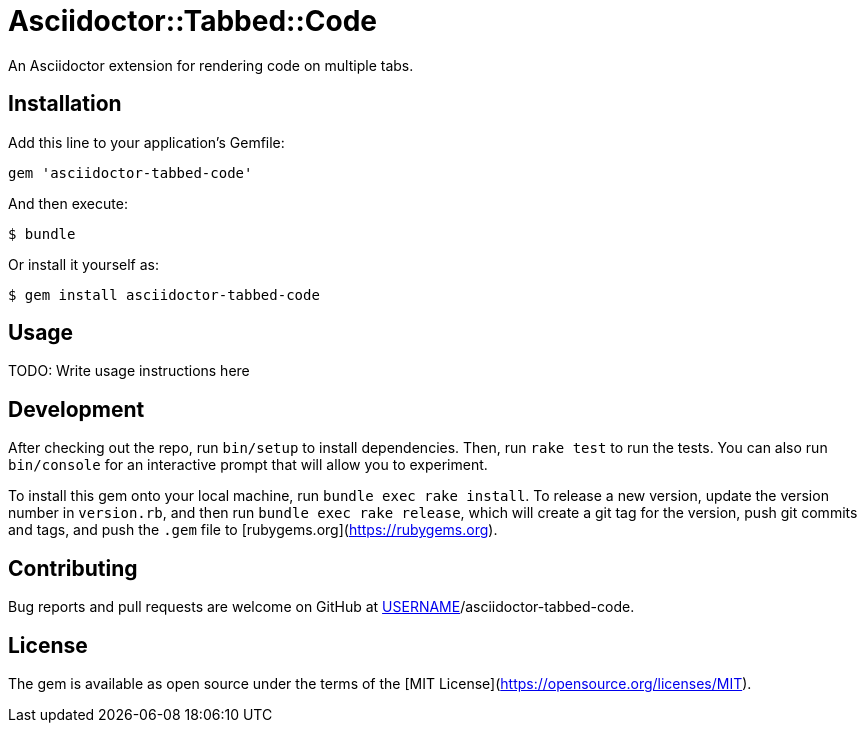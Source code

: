 # Asciidoctor::Tabbed::Code

An Asciidoctor extension for rendering code on multiple tabs.

## Installation

Add this line to your application's Gemfile:

```ruby
gem 'asciidoctor-tabbed-code'
```

And then execute:

    $ bundle

Or install it yourself as:

    $ gem install asciidoctor-tabbed-code

## Usage

TODO: Write usage instructions here

## Development

After checking out the repo, run `bin/setup` to install dependencies. Then, run `rake test` to run the tests. You can also run `bin/console` for an interactive prompt that will allow you to experiment.

To install this gem onto your local machine, run `bundle exec rake install`. To release a new version, update the version number in `version.rb`, and then run `bundle exec rake release`, which will create a git tag for the version, push git commits and tags, and push the `.gem` file to [rubygems.org](https://rubygems.org).

## Contributing

Bug reports and pull requests are welcome on GitHub at https://github.com/[USERNAME]/asciidoctor-tabbed-code.

## License

The gem is available as open source under the terms of the [MIT License](https://opensource.org/licenses/MIT).
